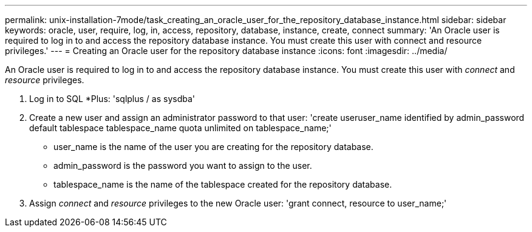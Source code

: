 ---
permalink: unix-installation-7mode/task_creating_an_oracle_user_for_the_repository_database_instance.html
sidebar: sidebar
keywords: oracle, user, require, log, in, access, repository, database, instance, create, connect
summary: 'An Oracle user is required to log in to and access the repository database instance. You must create this user with connect and resource privileges.'
---
= Creating an Oracle user for the repository database instance
:icons: font
:imagesdir: ../media/

[.lead]
An Oracle user is required to log in to and access the repository database instance. You must create this user with _connect_ and _resource_ privileges.

. Log in to SQL *Plus:
  'sqlplus / as sysdba'
. Create a new user and assign an administrator password to that user:
  'create useruser_name identified by admin_password default tablespace tablespace_name quota unlimited on tablespace_name;'
 ** user_name is the name of the user you are creating for the repository database.
 ** admin_password is the password you want to assign to the user.
 ** tablespace_name is the name of the tablespace created for the repository database.
. Assign _connect_ and _resource_ privileges to the new Oracle user:
  'grant connect, resource to user_name;'
